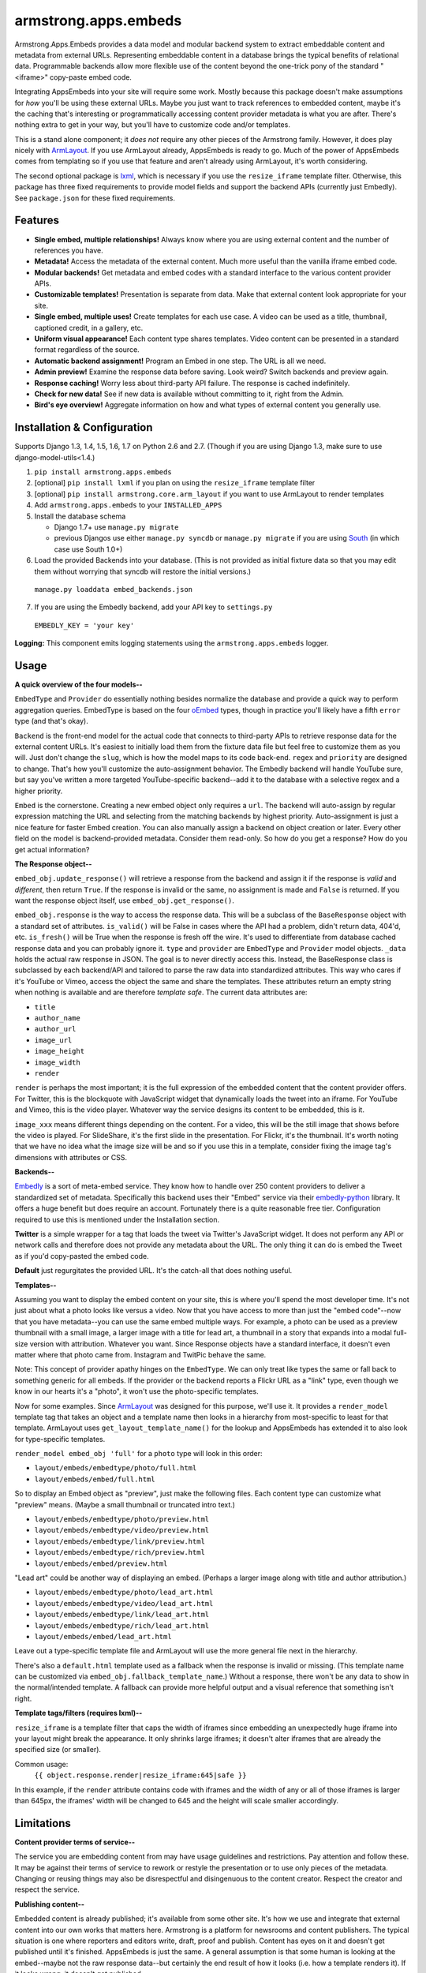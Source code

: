 armstrong.apps.embeds
=====================

.. image:: https://travis-ci.org/armstrong/armstrong.apps.embeds.svg?branch=master
  :target: https://travis-ci.org/armstrong/armstrong.apps.embeds
  :alt: TravisCI status
.. image:: https://img.shields.io/coveralls/armstrong/armstrong.apps.embeds.svg
  :target: https://coveralls.io/r/armstrong/armstrong.apps.embeds
  :alt: Coverage status
.. image:: https://pypip.in/version/armstrong.apps.embeds/badge.svg
  :target: https://pypi.python.org/pypi/armstrong.apps.embeds/
  :alt: PyPI Version
.. image:: https://pypip.in/license/armstrong.apps.embeds/badge.svg
  :target: https://pypi.python.org/pypi/armstrong.apps.embeds/
  :alt: License

Armstrong.Apps.Embeds provides a data model and modular backend system to
extract embeddable content and metadata from external URLs. Representing
embeddable content in a database brings the typical benefits of relational
data. Programmable backends allow more flexible use of the content beyond
the one-trick pony of the standard "<iframe>" copy-paste embed code.

Integrating AppsEmbeds into your site will require some work. Mostly because
this package doesn't make assumptions for *how* you'll be using these
external URLs. Maybe you just want to track references to embedded content,
maybe it's the caching that's interesting or programmatically accessing
content provider metadata is what you are after. There's nothing extra to get
in your way, but you'll have to customize code and/or templates.

This is a stand alone component; it *does not* require any other pieces of the
Armstrong family. However, it does play nicely with `ArmLayout`_. If you use
ArmLayout already, AppsEmbeds is ready to go. Much of the power of AppsEmbeds
comes from templating so if you use that feature and aren't already using
ArmLayout, it's worth considering.

The second optional package is `lxml`_, which is necessary if you use the
``resize_iframe`` template filter. Otherwise, this package has three fixed
requirements to provide model fields and support the backend APIs (currently
just Embedly). See ``package.json`` for these fixed requirements.


.. _ArmLayout: https://github.com/armstrong/armstrong.core.arm_layout/
.. _lxml: https://pypi.python.org/pypi/lxml/

Features
--------
- **Single embed, multiple relationships!** Always know where you are using
  external content and the number of references you have.
- **Metadata!** Access the metadata of the external content. Much more useful
  than the vanilla iframe embed code.
- **Modular backends!** Get metadata and embed codes with a standard
  interface to the various content provider APIs.
- **Customizable templates!** Presentation is separate from data. Make that
  external content look appropriate for your site.
- **Single embed, multiple uses!** Create templates for each use case. A video
  can be used as a title, thumbnail, captioned credit, in a gallery, etc.
- **Uniform visual appearance!** Each content type shares templates. Video
  content can be presented in a standard format regardless of the source.
- **Automatic backend assignment!** Program an Embed in one step.
  The URL is all we need.
- **Admin preview!** Examine the response data before saving. Look weird?
  Switch backends and preview again.
- **Response caching!** Worry less about third-party API failure. The
  response is cached indefinitely.
- **Check for new data!** See if new data is available without committing
  to it, right from the Admin.
- **Bird's eye overview!** Aggregate information on how and what types of
  external content you generally use.


Installation & Configuration
----------------------------
Supports Django 1.3, 1.4, 1.5, 1.6, 1.7 on Python 2.6 and 2.7.
(Though if you are using Django 1.3, make sure to use django-model-utils<1.4.)

#. ``pip install armstrong.apps.embeds``

#. [optional] ``pip install lxml`` if you plan on using the
   ``resize_iframe`` template filter

#. [optional] ``pip install armstrong.core.arm_layout`` if you want to use
   ArmLayout to render templates

#. Add ``armstrong.apps.embeds`` to your ``INSTALLED_APPS``

#. Install the database schema

   * Django 1.7+ use ``manage.py migrate``
   * previous Djangos use either ``manage.py syncdb`` or ``manage.py migrate``
     if you are using `South`_ (in which case use South 1.0+)

#. Load the provided Backends into your database. (This is not provided as
   initial fixture data so that you may edit them without worrying that
   syncdb will restore the initial versions.)

  ``manage.py loaddata embed_backends.json``

7. If you are using the Embedly backend, add your API key to ``settings.py``

  ``EMBEDLY_KEY = 'your key'``


**Logging:** This component emits logging statements using the
``armstrong.apps.embeds`` logger.

.. _South: http://south.aeracode.org/


Usage
-----
**A quick overview of the four models--**

``EmbedType`` and ``Provider`` do essentially nothing besides normalize the
database and provide a quick way to perform aggregation queries. EmbedType is
based on the four `oEmbed`_ types, though in practice you'll likely have a
fifth ``error`` type (and that's okay).

``Backend`` is the front-end model for the actual code that connects to
third-party APIs to retrieve response data for the external content URLs.
It's easiest to initially load them from the fixture data file but feel free
to customize them as you will. Just don't change the ``slug``, which is how
the model maps to its code back-end. ``regex`` and ``priority`` are designed
to change. That's how you'll customize the auto-assignment behavior. The
Embedly backend will handle YouTube sure, but say you've written a more
targeted YouTube-specific backend--add it to the database with a selective
regex and a higher priority.

``Embed`` is the cornerstone. Creating a new embed object only requires a
``url``. The backend will auto-assign by regular expression matching the URL
and selecting from the matching backends by highest priority. Auto-assignment
is just a nice feature for faster Embed creation. You can also manually assign
a backend on object creation or later. Every other field on the model is
backend-provided metadata. Consider them read-only. So how do you get a
response? How do you get actual information?

**The Response object--**

``embed_obj.update_response()`` will retrieve a response from the backend and
assign it if the response is *valid* and *different*, then return ``True``. If
the response is invalid or the same, no assignment is made and ``False`` is
returned. If you want the response object itself, use
``embed_obj.get_response()``.

``embed_obj.response`` is the way to access the response data. This will be a
subclass of the ``BaseResponse`` object with a standard set of attributes.
``is_valid()`` will be False in cases where the API had a problem, didn't
return data, 404'd, etc. ``is_fresh()`` will be True when the response is
fresh off the wire. It's used to differentiate from database cached response
data and you can probably ignore it. ``type`` and ``provider`` are
``EmbedType`` and ``Provider`` model objects. ``_data`` holds the actual raw
response in JSON. The goal is to never directly access this. Instead, the
BaseResponse class is subclassed by each backend/API and tailored to parse the
raw data into standardized attributes. This way who cares if it's YouTube or
Vimeo, access the object the same and share the templates. These attributes
return an empty string when nothing is available and are therefore
*template safe*. The current data attributes are:

- ``title``
- ``author_name``
- ``author_url``
- ``image_url``
- ``image_height``
- ``image_width``
- ``render``

``render`` is perhaps the most important; it is the full expression of the
embedded content that the content provider offers. For Twitter, this is the
blockquote with JavaScript widget that dynamically loads the tweet into an
iframe. For YouTube and Vimeo, this is the video player. Whatever way the
service designs its content to be embedded, this is it.

``image_xxx`` means different things depending on the content. For a video,
this will be the still image that shows before the video is played. For
SlideShare, it's the first slide in the presentation. For Flickr, it's the
thumbnail. It's worth noting that we have no idea what the image size will
be and so if you use this in a template, consider fixing the image tag's
dimensions with attributes or CSS.


**Backends--**

`Embedly`_ is a sort of meta-embed service. They know how to handle over 250
content providers to deliver a standardized set of metadata. Specifically this
backend uses their "Embed" service via their `embedly-python`_ library. It
offers a huge benefit but does require an account. Fortunately there is a quite
reasonable free tier. Configuration required to use this is mentioned under the
Installation section.

**Twitter** is a simple wrapper for a tag that loads the tweet via Twitter's
JavaScript widget. It does not perform any API or network calls and therefore
does not provide any metadata about the URL. The only thing it can do is embed
the Tweet as if you'd copy-pasted the embed code.

**Default** just regurgitates the provided URL. It's the catch-all that does
nothing useful.


.. _Embedly: http://embed.ly/
.. _embedly-python: https://github.com/embedly/embedly-python/

**Templates--**

Assuming you want to display the embed content on your site, this is where
you'll spend the most developer time. It's not just about what a photo looks
like versus a video. Now that you have access to more than just the "embed
code"--now that you have metadata--you can use the same embed multiple ways.
For example, a photo can be used as a preview thumbnail with a small image,
a larger image with a title for lead art, a thumbnail in a story that expands
into a modal full-size version with attribution. Whatever you want. Since
Response objects have a standard interface, it doesn't even matter where that
photo came from. Instagram and TwitPic behave the same.

Note: This concept of provider apathy hinges on the ``EmbedType``. We can only
treat like types the same or fall back to something generic for all embeds.
If the provider or the backend reports a Flickr URL as a "link" type, even
though we know in our hearts it's a "photo", it won't use the photo-specific
templates.

Now for some examples. Since `ArmLayout`_ was designed for this purpose, we'll
use it. It provides a ``render_model`` template tag that takes an object and a
template name then looks in a hierarchy from most-specific to least for that
template. ArmLayout uses ``get_layout_template_name()`` for the lookup and
AppsEmbeds has extended it to also look for type-specific templates.

``render_model embed_obj 'full'`` for a ``photo`` type will look in this order:

- ``layout/embeds/embedtype/photo/full.html``
- ``layout/embeds/embed/full.html``

So to display an Embed object as "preview", just make the following files.
Each content type can customize what "preview" means. (Maybe a small
thumbnail or truncated intro text.)

- ``layout/embeds/embedtype/photo/preview.html``
- ``layout/embeds/embedtype/video/preview.html``
- ``layout/embeds/embedtype/link/preview.html``
- ``layout/embeds/embedtype/rich/preview.html``
- ``layout/embeds/embed/preview.html``

"Lead art" could be another way of displaying an embed. (Perhaps a larger
image along with title and author attribution.)

- ``layout/embeds/embedtype/photo/lead_art.html``
- ``layout/embeds/embedtype/video/lead_art.html``
- ``layout/embeds/embedtype/link/lead_art.html``
- ``layout/embeds/embedtype/rich/lead_art.html``
- ``layout/embeds/embed/lead_art.html``

Leave out a type-specific template file and ArmLayout will use the more
general file next in the hierarchy.

There's also a ``default.html`` template used as a fallback when the response
is invalid or missing. (This template name can be customized via
``embed_obj.fallback_template_name``.) Without a response, there won't be any
data to show in the normal/intended template. A fallback can provide more
helpful output and a visual reference that something isn't right.


**Template tags/filters (requires lxml)--**

``resize_iframe`` is a template filter that caps the width of iframes since
embedding an unexpectedly huge iframe into your layout might break the
appearance. It only shrinks large iframes; it doesn't alter iframes that are
already the specified size (or smaller).

Common usage:
  ``{{ object.response.render|resize_iframe:645|safe }}``

In this example, if the ``render`` attribute contains code with iframes and
the width of any or all of those iframes is larger than 645px, the iframes'
width will be changed to 645 and the height will scale smaller accordingly.


.. _oEmbed: http://oembed.com/


Limitations
-----------
**Content provider terms of service--**

The service you are embedding content from may have usage guidelines and
restrictions. Pay attention and follow these. It may be against their terms
of service to rework or restyle the presentation or to use only pieces of the
metadata. Changing or reusing things may also be disrespectful and disingenuous
to the content creator. Respect the creator and respect the service.

**Publishing content--**

Embedded content is already published; it's available from some other site.
It's how we use and integrate that external content into our own works that
matters here. Armstrong is a platform for newsrooms and content publishers.
The typical situation is one where reporters and editors write, draft, proof
and publish. Content has eyes on it and doesn't get published until it's
finished. AppsEmbeds is just the same. A general assumption is that some
human is looking at the embed--maybe not the raw response data--but certainly
the end result of how it looks (i.e. how a template renders it). If it looks
wrong, it doesn't get published.

It's likely that someday you'll come across a content provider whose responses
don't fit the expected form. It's hard to account for these things but
hopefully someone is looking at the content and will notice.

**Custom API queries--**

Many APIs provide customization for the responses they provide. They may allow
you to specify maxwidth and maxheight, alignments for text or localization,
callbacks, transparency modes or word length truncation. AppsEmbeds doesn't
do any of that primarily because it can't make those assumptions. AppsEmbeds
gets you the raw data in its default form whatever that may be and follows
the "customize after" approach.

``resize_iframe`` is an example of this. You may want a 200px iframe for a
preview and an 800px iframe within an article body for the *same* embedded
content. It wouldn't do to set a maxwidth=200 on the API call, cache that
and then be stuck for the larger size use case.

Ultimately, API use can be a finicky thing. The best course of action within
the AppsEmbeds paradigm is to customize or create a backend and/or response
class fitting the API you use and the parameters you may want to query with.
Have a better idea or an awesome backend? Please make a Pull Request!

**Different URLs to the same content--**

There is currently no way to know if multiple URLs refer to the same content.
These two YouTube links will make two separate Embed objects::

  https://www.youtube.com/watch?v=12345
  https://www.youtube.com/watch?v=12345&feature=player_embedded

Contributing
------------
Development occurs on Github. Participation is welcome!

* Found a bug? File it on `Github Issues`_. Include as much detail as you
  can and make sure to list the specific component since we use a centralized,
  project-wide issue tracker.
* Testing? ``pip install tox`` and run ``tox``
* Have code to submit? Fork the repo, consolidate your changes on a topic
  branch and create a `pull request`_. The `armstrong.dev`_ package provides
  tools for testing, coverage and South migration as well as making it very
  easy to run a full Django environment with this component's settings.
* Questions, need help, discussion? Use our `Google Group`_ mailing list.

.. _Github Issues: https://github.com/armstrong/armstrong/issues
.. _pull request: http://help.github.com/pull-requests/
.. _armstrong.dev: https://github.com/armstrong/armstrong.dev
.. _Google Group: http://groups.google.com/group/armstrongcms


State of Project
----------------
`Armstrong`_ is an open-source news platform that is freely available to any
organization. It is the result of a collaboration between the `Texas Tribune`_
and `The Center for Investigative Reporting`_ and a grant from the
`John S. and James L. Knight Foundation`_. Armstrong is available as a
complete bundle and as individual, stand-alone components.

.. _Armstrong: http://www.armstrongcms.org/
.. _Texas Tribune: http://www.texastribune.org/
.. _The Center for Investigative Reporting: http://cironline.org/
.. _John S. and James L. Knight Foundation: http://www.knightfoundation.org/
